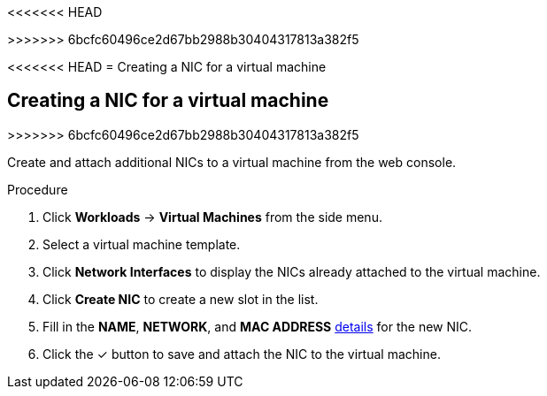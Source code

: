 <<<<<<< HEAD
=======

>>>>>>> 6bcfc60496ce2d67bb2988b30404317813a382f5
// Module included in the following assemblies:
//
// * cnv_users_guide/cnv_users_guide.adoc

[[cnv-vm-create-nic-web]]
<<<<<<< HEAD
= Creating a NIC for a virtual machine
=======
== Creating a NIC for a virtual machine
>>>>>>> 6bcfc60496ce2d67bb2988b30404317813a382f5

Create and attach additional NICs to a virtual machine from the web console.

.Procedure

. Click *Workloads* -> *Virtual Machines* from the side menu.
. Select a virtual machine template.
. Click *Network Interfaces* to display the NICs already attached to the virtual machine.
. Click *Create NIC* to create a new slot in the list.
. Fill in the *NAME*, *NETWORK*, and *MAC ADDRESS* xref:cnv-networking-wizard-fields-web[details] for the new NIC.
. Click the &#10003; button to save and attach the NIC to the virtual machine.

